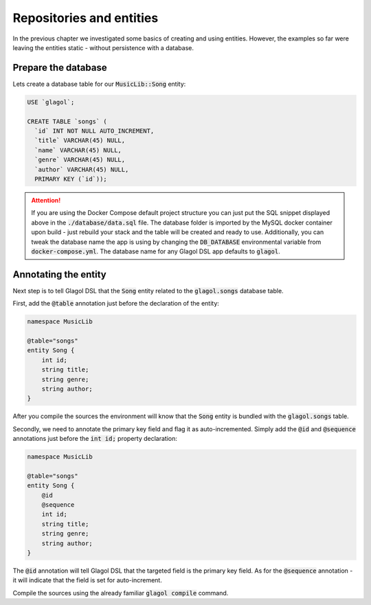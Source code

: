 .. _tutorial_persisting_entities:

Repositories and entities
=========================
In the previous chapter we investigated some basics of creating and using entities. However, the examples so far were leaving the entities static - without persistence with a database.

Prepare the database
--------------------
Lets create a database table for our :code:`MusicLib::Song` entity:

.. code-block:: sql

    USE `glagol`;

    CREATE TABLE `songs` (
      `id` INT NOT NULL AUTO_INCREMENT,
      `title` VARCHAR(45) NULL,
      `name` VARCHAR(45) NULL,
      `genre` VARCHAR(45) NULL,
      `author` VARCHAR(45) NULL,
      PRIMARY KEY (`id`));

.. attention::

    If you are using the Docker Compose default project structure you can just put the SQL snippet displayed above in the :code:`./database/data.sql` file. The database folder is imported by the MySQL docker container upon build - just rebuild your stack and the table will be created and ready to use. Additionally, you can tweak the database name the app is using by changing the :code:`DB_DATABASE` environmental variable from :code:`docker-compose.yml`. The database name for any Glagol DSL app defaults to :code:`glagol`.

Annotating the entity
---------------------
Next step is to tell Glagol DSL that the :code:`Song` entity related to the :code:`glagol.songs` database table.

First, add the :code:`@table` annotation just before the declaration of the entity:

.. code-block:: none

    namespace MusicLib

    @table="songs"
    entity Song {
        int id;
        string title;
        string genre;
        string author;
    }

After you compile the sources the environment will know that the :code:`Song` entity is bundled with the :code:`glagol.songs` table.

Secondly, we need to annotate the primary key field and flag it as auto-incremented. Simply add the :code:`@id` and :code:`@sequence` annotations just before the :code:`int id;` property declaration:

.. code-block:: none

    namespace MusicLib

    @table="songs"
    entity Song {
        @id
        @sequence
        int id;
        string title;
        string genre;
        string author;
    }

The :code:`@id` annotation will tell Glagol DSL that the targeted field is the primary key field. As for the :code:`@sequence` annotation - it will indicate that the field is set for auto-increment.

Compile the sources using the already familiar :code:`glagol compile` command.

